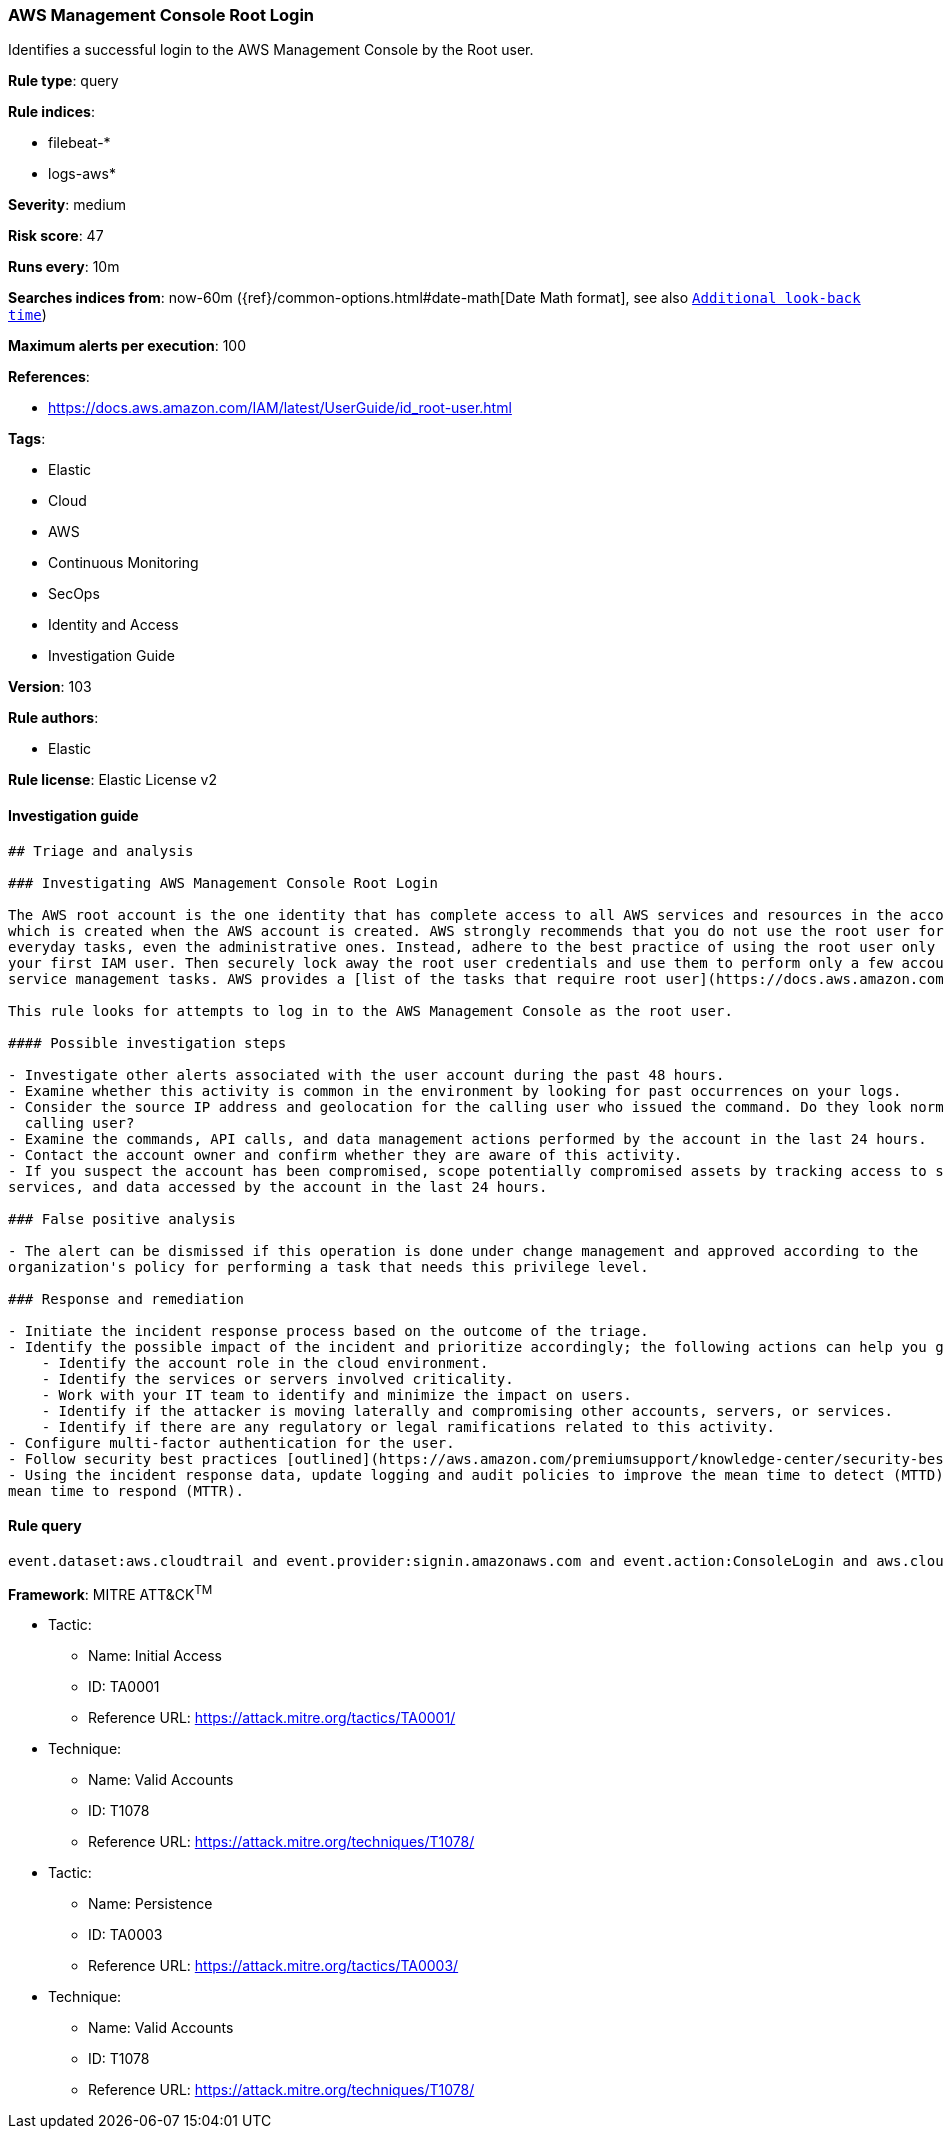 [[prebuilt-rule-8-4-1-aws-management-console-root-login]]
=== AWS Management Console Root Login

Identifies a successful login to the AWS Management Console by the Root user.

*Rule type*: query

*Rule indices*: 

* filebeat-*
* logs-aws*

*Severity*: medium

*Risk score*: 47

*Runs every*: 10m

*Searches indices from*: now-60m ({ref}/common-options.html#date-math[Date Math format], see also <<rule-schedule, `Additional look-back time`>>)

*Maximum alerts per execution*: 100

*References*: 

* https://docs.aws.amazon.com/IAM/latest/UserGuide/id_root-user.html

*Tags*: 

* Elastic
* Cloud
* AWS
* Continuous Monitoring
* SecOps
* Identity and Access
* Investigation Guide

*Version*: 103

*Rule authors*: 

* Elastic

*Rule license*: Elastic License v2


==== Investigation guide


[source, markdown]
----------------------------------
## Triage and analysis

### Investigating AWS Management Console Root Login

The AWS root account is the one identity that has complete access to all AWS services and resources in the account,
which is created when the AWS account is created. AWS strongly recommends that you do not use the root user for your
everyday tasks, even the administrative ones. Instead, adhere to the best practice of using the root user only to create
your first IAM user. Then securely lock away the root user credentials and use them to perform only a few account and
service management tasks. AWS provides a [list of the tasks that require root user](https://docs.aws.amazon.com/general/latest/gr/root-vs-iam.html#aws_tasks-that-require-root).

This rule looks for attempts to log in to the AWS Management Console as the root user.

#### Possible investigation steps

- Investigate other alerts associated with the user account during the past 48 hours.
- Examine whether this activity is common in the environment by looking for past occurrences on your logs.
- Consider the source IP address and geolocation for the calling user who issued the command. Do they look normal for the
  calling user?
- Examine the commands, API calls, and data management actions performed by the account in the last 24 hours.
- Contact the account owner and confirm whether they are aware of this activity.
- If you suspect the account has been compromised, scope potentially compromised assets by tracking access to servers,
services, and data accessed by the account in the last 24 hours.

### False positive analysis

- The alert can be dismissed if this operation is done under change management and approved according to the
organization's policy for performing a task that needs this privilege level.

### Response and remediation

- Initiate the incident response process based on the outcome of the triage.
- Identify the possible impact of the incident and prioritize accordingly; the following actions can help you gain context:
    - Identify the account role in the cloud environment.
    - Identify the services or servers involved criticality.
    - Work with your IT team to identify and minimize the impact on users.
    - Identify if the attacker is moving laterally and compromising other accounts, servers, or services.
    - Identify if there are any regulatory or legal ramifications related to this activity.
- Configure multi-factor authentication for the user.
- Follow security best practices [outlined](https://aws.amazon.com/premiumsupport/knowledge-center/security-best-practices/) by AWS.
- Using the incident response data, update logging and audit policies to improve the mean time to detect (MTTD) and the
mean time to respond (MTTR).
----------------------------------

==== Rule query


[source, js]
----------------------------------
event.dataset:aws.cloudtrail and event.provider:signin.amazonaws.com and event.action:ConsoleLogin and aws.cloudtrail.user_identity.type:Root and event.outcome:success

----------------------------------

*Framework*: MITRE ATT&CK^TM^

* Tactic:
** Name: Initial Access
** ID: TA0001
** Reference URL: https://attack.mitre.org/tactics/TA0001/
* Technique:
** Name: Valid Accounts
** ID: T1078
** Reference URL: https://attack.mitre.org/techniques/T1078/
* Tactic:
** Name: Persistence
** ID: TA0003
** Reference URL: https://attack.mitre.org/tactics/TA0003/
* Technique:
** Name: Valid Accounts
** ID: T1078
** Reference URL: https://attack.mitre.org/techniques/T1078/
